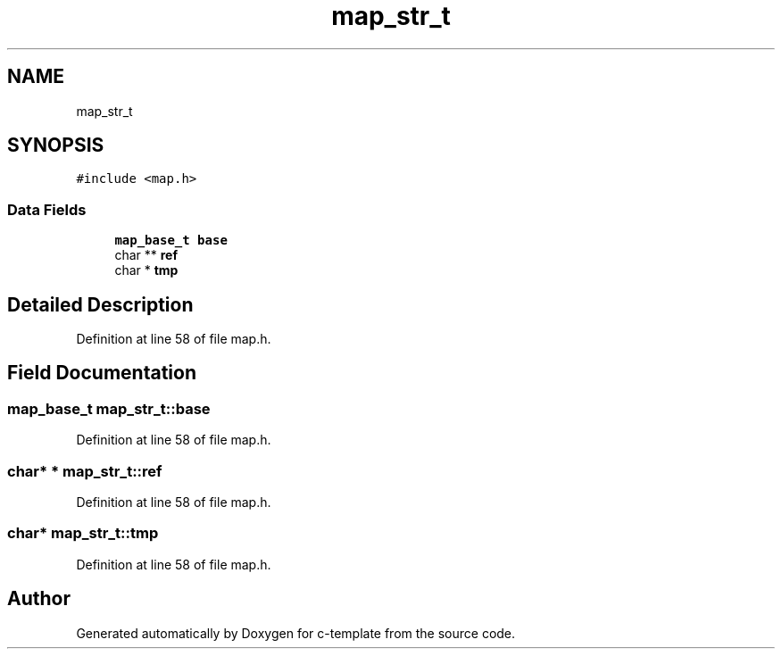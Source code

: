 .TH "map_str_t" 3 "Tue Jul 21 2020" "c-template" \" -*- nroff -*-
.ad l
.nh
.SH NAME
map_str_t
.SH SYNOPSIS
.br
.PP
.PP
\fC#include <map\&.h>\fP
.SS "Data Fields"

.in +1c
.ti -1c
.RI "\fBmap_base_t\fP \fBbase\fP"
.br
.ti -1c
.RI "char ** \fBref\fP"
.br
.ti -1c
.RI "char * \fBtmp\fP"
.br
.in -1c
.SH "Detailed Description"
.PP 
Definition at line 58 of file map\&.h\&.
.SH "Field Documentation"
.PP 
.SS "\fBmap_base_t\fP map_str_t::base"

.PP
Definition at line 58 of file map\&.h\&.
.SS "char* * map_str_t::ref"

.PP
Definition at line 58 of file map\&.h\&.
.SS "char* map_str_t::tmp"

.PP
Definition at line 58 of file map\&.h\&.

.SH "Author"
.PP 
Generated automatically by Doxygen for c-template from the source code\&.
